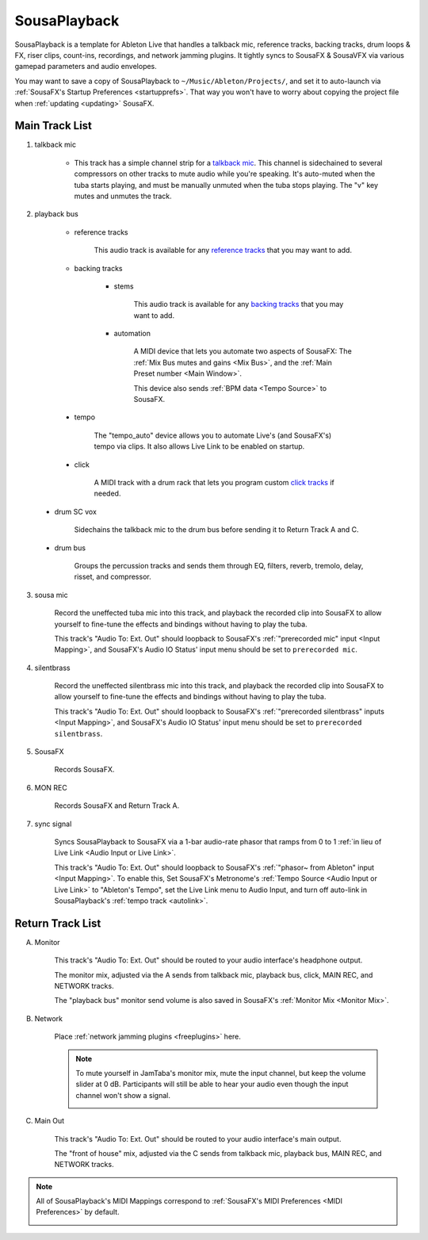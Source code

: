 SousaPlayback
=============

SousaPlayback is a template for Ableton Live that handles a talkback mic, reference tracks, backing tracks, drum loops & FX, riser clips, count-ins, recordings, and network jamming plugins. It tightly syncs to SousaFX & SousaVFX via various gamepad parameters and audio envelopes.

.. _SousaPlaybackTemplate:

.. image:: media/SousaPlaybacktemplate.webp
   :width: 100%
   :align: center
   :alt: SousaPlaybacktemplate

You may want to save a copy of SousaPlayback to ``~/Music/Ableton/Projects/``, and set it to auto-launch via :ref:`SousaFX's Startup Preferences <startupprefs>`. That way you won't have to worry about copying the project file when :ref:`updating <updating>` SousaFX.

Main Track List
---------------

.. _talkbacktrack:

1. talkback mic

	- This track has a simple channel strip for a `talkback mic <https://www.sweetwater.com/insync/talkback-mic/>`_. This channel is sidechained to several compressors on other tracks to mute audio while you're speaking. It's auto-muted when the tuba starts playing, and must be manually unmuted when the tuba stops playing. The "v" key mutes and unmutes the track.

2. playback bus

	- reference tracks

			This audio track is available for any `reference tracks <https://www.sweetwater.com/insync/reference-track/>`_ that you may want to add.

	- backing tracks

		- stems

			This audio track is available for any `backing tracks <https://www.jamzone.com/blog/1234-great-performance-thorough-practice-the-pros-of-using-backing-tracks-as-a-musician.html>`_ that you may want to add.

		- automation

			A MIDI device that lets you automate two aspects of SousaFX: 
			The :ref:`Mix Bus mutes and gains <Mix Bus>`, and 
			the :ref:`Main Preset number <Main Window>`.

			This device also sends :ref:`BPM data <Tempo Source>` to SousaFX.

			.. image:: media/amxd_automator.webp

.. _autolink:

		- tempo

			The "tempo_auto" device allows you to automate Live's (and SousaFX's) tempo via clips. It also allows Live Link to be enabled on startup.

			.. image:: media/amxd_tempo-auto.webp

		- click

			A MIDI track with a drum rack that lets you program custom `click tracks <https://www.sweetwater.com/insync/click-track/>`_ if needed.

			.. image:: media/click.webp

	- drum SC vox

		Sidechains the talkback mic to the drum bus before sending it to Return Track A and C.

	- drum bus

		Groups the percussion tracks and sends them through EQ, filters, reverb, tremolo, delay, risset, and compressor.

.. riserstrack::

		- risers

			For looper-length risers to :ref:`auto-play <risers>` prior to "the drop".

		- perc 1

			For kick/snare clips w/ Stutter. The "Ext. Audio Effect" Device's "Audio To" can correspond to SousaVFX's :ref:`Kick&Snare L/R audio input <Audio IO Status>` to allow the VFX to react to the kick and snare.

		- perc 2

			For percussion clips w/ Beat Repeat, Stutter, Auto Pan.

		- perc 3

			For percussion clips w/ Beat Repeat, Stutter.

		Twelve drum bus effect parameters are :ref:`bound to SousaFX <Controller Bindings>`. 

			- mute drumloops

			- toggle :ref:`continuous accelerando <Continuous Accelerando>`

			- scene selection

			- Drum Clip Crossfade (bi)

			- Drum Clip Filters (bi)

			- Drum Clip Stutter Enable (trig)

			- Drum Clip Tremolo Depth (uni)

			- Drum Clip Tremolo Duty (bi)

			- Drum Clip Delay Send (uni)

			- Drum Clip Delay Param (bi)

			- Drum Clip Reverb Send (uni)

			- Drum Clip Reverb Param (bi)

3. sousa mic

	Record the uneffected tuba mic into this track, and playback the recorded clip into SousaFX to allow yourself to fine-tune the effects and bindings without having to play the tuba.

	This track's "Audio To: Ext. Out" should loopback to SousaFX's :ref:`"prerecorded mic" input <Input Mapping>`, and SousaFX's Audio IO Status' input menu should be set to ``prerecorded mic``.

4. silentbrass

	Record the uneffected silentbrass mic into this track, and playback the recorded clip into SousaFX to allow yourself to fine-tune the effects and bindings without having to play the tuba.

	This track's "Audio To: Ext. Out" should loopback to SousaFX's :ref:`"prerecorded silentbrass" inputs <Input Mapping>`, and SousaFX's Audio IO Status' input menu should be set to ``prerecorded silentbrass``.

5. SousaFX

	Records SousaFX.

6. MON REC

	Records SousaFX and Return Track A.

.. _syncsig:

7. sync signal

	Syncs SousaPlayback to SousaFX via a 1-bar audio-rate phasor that ramps from 0 to 1 :ref:`in lieu of Live Link <Audio Input or Live Link>`.

	.. image:: media/amxd_phasor1n.webp

	This track's "Audio To: Ext. Out" should loopback to SousaFX's :ref:`"phasor~ from Ableton" input <Input Mapping>`. To enable this, Set SousaFX's Metronome's :ref:`Tempo Source <Audio Input or Live Link>` to "Ableton's Tempo", set the Live Link menu to Audio Input, and turn off auto-link in SousaPlayback's :ref:`tempo track <autolink>`.

Return Track List
-----------------

A. Monitor 

	This track's "Audio To: Ext. Out" should be routed to your audio interface's headphone output.

	The monitor mix, adjusted via the A sends from talkback mic, playback bus, click, MAIN REC, and NETWORK tracks.

	The "playback bus" monitor send volume is also saved in SousaFX's :ref:`Monitor Mix <Monitor Mix>`.

.. _NETWORK:

B. Network

	Place :ref:`network jamming plugins <freeplugins>` here.

	.. note::

		To mute yourself in JamTaba's monitor mix, mute the input channel, but keep the volume slider at 0 dB. Participants will still be able to hear your audio even though the input channel won't show a signal.

		.. image:: media/jtba.webp

C. Main Out

	This track's "Audio To: Ext. Out" should be routed to your audio interface's main output.

	The "front of house" mix, adjusted via the C sends from talkback mic, playback bus, MAIN REC, and NETWORK tracks.

.. _sousaPlaybackMIDI:

.. note::

	All of SousaPlayback's MIDI Mappings correspond to :ref:`SousaFX's MIDI Preferences <MIDI Preferences>` by default.

	.. image:: media/SousaPlaybacktemplateMIDI.webp
	   :width: 95%
	   :align: center
	   :alt: SousaPlayback template MIDI
